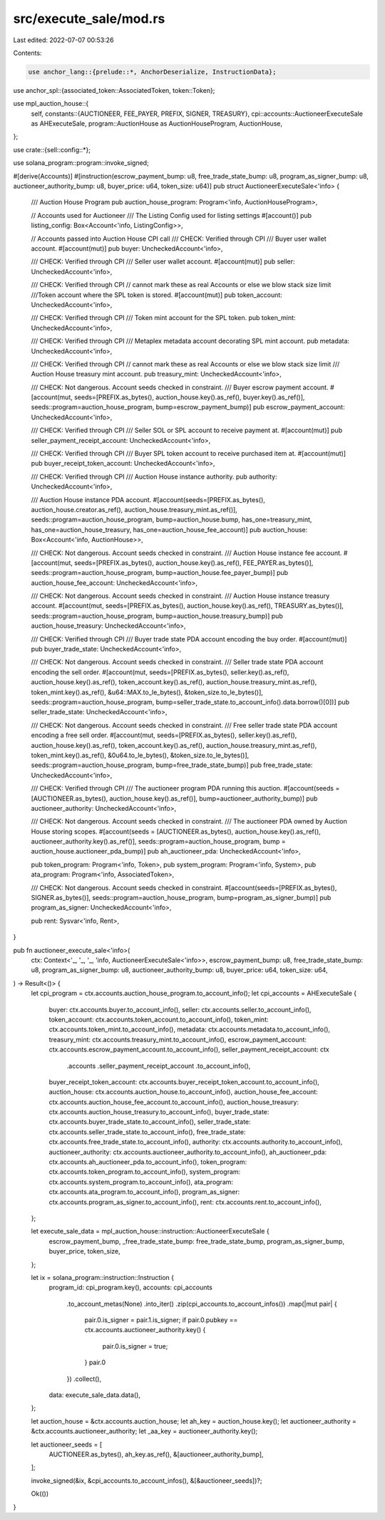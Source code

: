 src/execute_sale/mod.rs
=======================

Last edited: 2022-07-07 00:53:26

Contents:

.. code-block:: rs

    use anchor_lang::{prelude::*, AnchorDeserialize, InstructionData};
use anchor_spl::{associated_token::AssociatedToken, token::Token};

use mpl_auction_house::{
    self,
    constants::{AUCTIONEER, FEE_PAYER, PREFIX, SIGNER, TREASURY},
    cpi::accounts::AuctioneerExecuteSale as AHExecuteSale,
    program::AuctionHouse as AuctionHouseProgram,
    AuctionHouse,
};

use crate::{sell::config::*};

use solana_program::program::invoke_signed;

#[derive(Accounts)]
#[instruction(escrow_payment_bump: u8, free_trade_state_bump: u8, program_as_signer_bump: u8, auctioneer_authority_bump: u8, buyer_price: u64, token_size: u64)]
pub struct AuctioneerExecuteSale<'info> {
    /// Auction House Program
    pub auction_house_program: Program<'info, AuctionHouseProgram>,

    // Accounts used for Auctioneer
    /// The Listing Config used for listing settings
    #[account()]
    pub listing_config: Box<Account<'info, ListingConfig>>,

    // Accounts passed into Auction House CPI call
    /// CHECK: Verified through CPI
    /// Buyer user wallet account.
    #[account(mut)]
    pub buyer: UncheckedAccount<'info>,

    /// CHECK: Verified through CPI
    /// Seller user wallet account.
    #[account(mut)]
    pub seller: UncheckedAccount<'info>,

    /// CHECK: Verified through CPI
    // cannot mark these as real Accounts or else we blow stack size limit
    ///Token account where the SPL token is stored.
    #[account(mut)]
    pub token_account: UncheckedAccount<'info>,

    /// CHECK: Verified through CPI
    /// Token mint account for the SPL token.
    pub token_mint: UncheckedAccount<'info>,

    /// CHECK: Verified through CPI
    /// Metaplex metadata account decorating SPL mint account.
    pub metadata: UncheckedAccount<'info>,

    /// CHECK: Verified through CPI
    // cannot mark these as real Accounts or else we blow stack size limit
    /// Auction House treasury mint account.
    pub treasury_mint: UncheckedAccount<'info>,

    /// CHECK: Not dangerous. Account seeds checked in constraint.
    /// Buyer escrow payment account.
    #[account(mut, seeds=[PREFIX.as_bytes(), auction_house.key().as_ref(), buyer.key().as_ref()], seeds::program=auction_house_program, bump=escrow_payment_bump)]
    pub escrow_payment_account: UncheckedAccount<'info>,

    /// CHECK: Verified through CPI
    /// Seller SOL or SPL account to receive payment at.
    #[account(mut)]
    pub seller_payment_receipt_account: UncheckedAccount<'info>,

    /// CHECK: Verified through CPI
    /// Buyer SPL token account to receive purchased item at.
    #[account(mut)]
    pub buyer_receipt_token_account: UncheckedAccount<'info>,

    /// CHECK: Verified through CPI
    /// Auction House instance authority.
    pub authority: UncheckedAccount<'info>,

    /// Auction House instance PDA account.
    #[account(seeds=[PREFIX.as_bytes(), auction_house.creator.as_ref(), auction_house.treasury_mint.as_ref()], seeds::program=auction_house_program, bump=auction_house.bump, has_one=treasury_mint, has_one=auction_house_treasury, has_one=auction_house_fee_account)]
    pub auction_house: Box<Account<'info, AuctionHouse>>,

    /// CHECK: Not dangerous. Account seeds checked in constraint.
    /// Auction House instance fee account.
    #[account(mut, seeds=[PREFIX.as_bytes(), auction_house.key().as_ref(), FEE_PAYER.as_bytes()], seeds::program=auction_house_program, bump=auction_house.fee_payer_bump)]
    pub auction_house_fee_account: UncheckedAccount<'info>,

    /// CHECK: Not dangerous. Account seeds checked in constraint.
    /// Auction House instance treasury account.
    #[account(mut, seeds=[PREFIX.as_bytes(), auction_house.key().as_ref(), TREASURY.as_bytes()], seeds::program=auction_house_program, bump=auction_house.treasury_bump)]
    pub auction_house_treasury: UncheckedAccount<'info>,

    /// CHECK: Verified through CPI
    /// Buyer trade state PDA account encoding the buy order.
    #[account(mut)]
    pub buyer_trade_state: UncheckedAccount<'info>,

    /// CHECK: Not dangerous. Account seeds checked in constraint.
    /// Seller trade state PDA account encoding the sell order.
    #[account(mut, seeds=[PREFIX.as_bytes(), seller.key().as_ref(), auction_house.key().as_ref(), token_account.key().as_ref(), auction_house.treasury_mint.as_ref(), token_mint.key().as_ref(), &u64::MAX.to_le_bytes(), &token_size.to_le_bytes()], seeds::program=auction_house_program, bump=seller_trade_state.to_account_info().data.borrow()[0])]
    pub seller_trade_state: UncheckedAccount<'info>,

    /// CHECK: Not dangerous. Account seeds checked in constraint.
    /// Free seller trade state PDA account encoding a free sell order.
    #[account(mut, seeds=[PREFIX.as_bytes(), seller.key().as_ref(), auction_house.key().as_ref(), token_account.key().as_ref(), auction_house.treasury_mint.as_ref(), token_mint.key().as_ref(), &0u64.to_le_bytes(), &token_size.to_le_bytes()], seeds::program=auction_house_program, bump=free_trade_state_bump)]
    pub free_trade_state: UncheckedAccount<'info>,

    /// CHECK: Verified through CPI
    /// The auctioneer program PDA running this auction.
    #[account(seeds = [AUCTIONEER.as_bytes(), auction_house.key().as_ref()], bump=auctioneer_authority_bump)]
    pub auctioneer_authority: UncheckedAccount<'info>,

    /// CHECK: Not dangerous. Account seeds checked in constraint.
    /// The auctioneer PDA owned by Auction House storing scopes.
    #[account(seeds = [AUCTIONEER.as_bytes(), auction_house.key().as_ref(), auctioneer_authority.key().as_ref()], seeds::program=auction_house_program, bump = auction_house.auctioneer_pda_bump)]
    pub ah_auctioneer_pda: UncheckedAccount<'info>,

    pub token_program: Program<'info, Token>,
    pub system_program: Program<'info, System>,
    pub ata_program: Program<'info, AssociatedToken>,

    /// CHECK: Not dangerous. Account seeds checked in constraint.
    #[account(seeds=[PREFIX.as_bytes(), SIGNER.as_bytes()], seeds::program=auction_house_program, bump=program_as_signer_bump)]
    pub program_as_signer: UncheckedAccount<'info>,

    pub rent: Sysvar<'info, Rent>,
}

pub fn auctioneer_execute_sale<'info>(
    ctx: Context<'_, '_, '_, 'info, AuctioneerExecuteSale<'info>>,
    escrow_payment_bump: u8,
    free_trade_state_bump: u8,
    program_as_signer_bump: u8,
    auctioneer_authority_bump: u8,
    buyer_price: u64,
    token_size: u64,
) -> Result<()> {
    let cpi_program = ctx.accounts.auction_house_program.to_account_info();
    let cpi_accounts = AHExecuteSale {
        buyer: ctx.accounts.buyer.to_account_info(),
        seller: ctx.accounts.seller.to_account_info(),
        token_account: ctx.accounts.token_account.to_account_info(),
        token_mint: ctx.accounts.token_mint.to_account_info(),
        metadata: ctx.accounts.metadata.to_account_info(),
        treasury_mint: ctx.accounts.treasury_mint.to_account_info(),
        escrow_payment_account: ctx.accounts.escrow_payment_account.to_account_info(),
        seller_payment_receipt_account: ctx
            .accounts
            .seller_payment_receipt_account
            .to_account_info(),
        buyer_receipt_token_account: ctx.accounts.buyer_receipt_token_account.to_account_info(),
        auction_house: ctx.accounts.auction_house.to_account_info(),
        auction_house_fee_account: ctx.accounts.auction_house_fee_account.to_account_info(),
        auction_house_treasury: ctx.accounts.auction_house_treasury.to_account_info(),
        buyer_trade_state: ctx.accounts.buyer_trade_state.to_account_info(),
        seller_trade_state: ctx.accounts.seller_trade_state.to_account_info(),
        free_trade_state: ctx.accounts.free_trade_state.to_account_info(),
        authority: ctx.accounts.authority.to_account_info(),
        auctioneer_authority: ctx.accounts.auctioneer_authority.to_account_info(),
        ah_auctioneer_pda: ctx.accounts.ah_auctioneer_pda.to_account_info(),
        token_program: ctx.accounts.token_program.to_account_info(),
        system_program: ctx.accounts.system_program.to_account_info(),
        ata_program: ctx.accounts.ata_program.to_account_info(),
        program_as_signer: ctx.accounts.program_as_signer.to_account_info(),
        rent: ctx.accounts.rent.to_account_info(),
    };

    let execute_sale_data = mpl_auction_house::instruction::AuctioneerExecuteSale {
        escrow_payment_bump,
        _free_trade_state_bump: free_trade_state_bump,
        program_as_signer_bump,
        buyer_price,
        token_size,
    };

    let ix = solana_program::instruction::Instruction {
        program_id: cpi_program.key(),
        accounts: cpi_accounts
            .to_account_metas(None)
            .into_iter()
            .zip(cpi_accounts.to_account_infos())
            .map(|mut pair| {
                pair.0.is_signer = pair.1.is_signer;
                if pair.0.pubkey == ctx.accounts.auctioneer_authority.key() {
                    pair.0.is_signer = true;
                }
                pair.0
            })
            .collect(),
        data: execute_sale_data.data(),
    };

    let auction_house = &ctx.accounts.auction_house;
    let ah_key = auction_house.key();
    let auctioneer_authority = &ctx.accounts.auctioneer_authority;
    let _aa_key = auctioneer_authority.key();

    let auctioneer_seeds = [
        AUCTIONEER.as_bytes(),
        ah_key.as_ref(),
        &[auctioneer_authority_bump],
    ];

    invoke_signed(&ix, &cpi_accounts.to_account_infos(), &[&auctioneer_seeds])?;

    Ok(())
}


